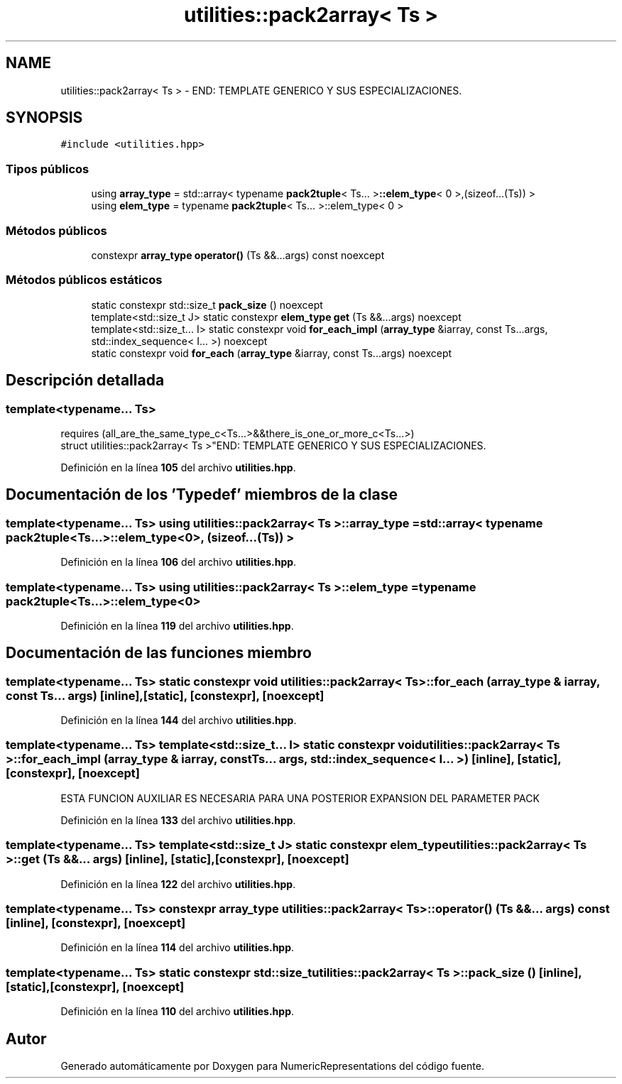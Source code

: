 .TH "utilities::pack2array< Ts >" 3 "Lunes, 2 de Enero de 2023" "NumericRepresentations" \" -*- nroff -*-
.ad l
.nh
.SH NAME
utilities::pack2array< Ts > \- END: TEMPLATE GENERICO Y SUS ESPECIALIZACIONES\&.  

.SH SYNOPSIS
.br
.PP
.PP
\fC#include <utilities\&.hpp>\fP
.SS "Tipos públicos"

.in +1c
.ti -1c
.RI "using \fBarray_type\fP = std::array< typename \fBpack2tuple\fP< Ts\&.\&.\&. >\fB::elem_type\fP< 0 >,(sizeof\&.\&.\&.(Ts)) >"
.br
.ti -1c
.RI "using \fBelem_type\fP = typename \fBpack2tuple\fP< Ts\&.\&.\&. >::elem_type< 0 >"
.br
.in -1c
.SS "Métodos públicos"

.in +1c
.ti -1c
.RI "constexpr \fBarray_type\fP \fBoperator()\fP (Ts &&\&.\&.\&.args) const noexcept"
.br
.in -1c
.SS "Métodos públicos estáticos"

.in +1c
.ti -1c
.RI "static constexpr std::size_t \fBpack_size\fP () noexcept"
.br
.ti -1c
.RI "template<std::size_t J> static constexpr \fBelem_type\fP \fBget\fP (Ts &&\&.\&.\&.args) noexcept"
.br
.ti -1c
.RI "template<std::size_t\&.\&.\&. I> static constexpr void \fBfor_each_impl\fP (\fBarray_type\fP &iarray, const Ts\&.\&.\&.args, std::index_sequence< I\&.\&.\&. >) noexcept"
.br
.ti -1c
.RI "static constexpr void \fBfor_each\fP (\fBarray_type\fP &iarray, const Ts\&.\&.\&.args) noexcept"
.br
.in -1c
.SH "Descripción detallada"
.PP 

.SS "template<typename\&.\&.\&. Ts>
.br
requires (all_are_the_same_type_c<Ts\&.\&.\&.>&&there_is_one_or_more_c<Ts\&.\&.\&.>)
.br
struct utilities::pack2array< Ts >"END: TEMPLATE GENERICO Y SUS ESPECIALIZACIONES\&. 
.PP
Definición en la línea \fB105\fP del archivo \fButilities\&.hpp\fP\&.
.SH "Documentación de los 'Typedef' miembros de la clase"
.PP 
.SS "template<typename\&.\&.\&. Ts> using \fButilities::pack2array\fP< Ts >::array_type =  std::array< typename \fBpack2tuple\fP<Ts\&.\&.\&.>\fB::elem_type\fP<0>, (sizeof\&.\&.\&.(Ts)) >"

.PP
Definición en la línea \fB106\fP del archivo \fButilities\&.hpp\fP\&.
.SS "template<typename\&.\&.\&. Ts> using \fButilities::pack2array\fP< Ts >::elem_type =  typename \fBpack2tuple\fP<Ts\&.\&.\&.>::elem_type<0>"

.PP
Definición en la línea \fB119\fP del archivo \fButilities\&.hpp\fP\&.
.SH "Documentación de las funciones miembro"
.PP 
.SS "template<typename\&.\&.\&. Ts> static constexpr void \fButilities::pack2array\fP< Ts >::for_each (\fBarray_type\fP & iarray, const Ts\&.\&.\&. args)\fC [inline]\fP, \fC [static]\fP, \fC [constexpr]\fP, \fC [noexcept]\fP"

.PP
Definición en la línea \fB144\fP del archivo \fButilities\&.hpp\fP\&.
.SS "template<typename\&.\&.\&. Ts> template<std::size_t\&.\&.\&. I> static constexpr void \fButilities::pack2array\fP< Ts >::for_each_impl (\fBarray_type\fP & iarray, const Ts\&.\&.\&. args, std::index_sequence< I\&.\&.\&. >)\fC [inline]\fP, \fC [static]\fP, \fC [constexpr]\fP, \fC [noexcept]\fP"
ESTA FUNCION AUXILIAR ES NECESARIA PARA UNA POSTERIOR EXPANSION DEL PARAMETER PACK 
.PP
Definición en la línea \fB133\fP del archivo \fButilities\&.hpp\fP\&.
.SS "template<typename\&.\&.\&. Ts> template<std::size_t J> static constexpr \fBelem_type\fP \fButilities::pack2array\fP< Ts >::get (Ts &&\&.\&.\&. args)\fC [inline]\fP, \fC [static]\fP, \fC [constexpr]\fP, \fC [noexcept]\fP"

.PP
Definición en la línea \fB122\fP del archivo \fButilities\&.hpp\fP\&.
.SS "template<typename\&.\&.\&. Ts> constexpr \fBarray_type\fP \fButilities::pack2array\fP< Ts >::operator() (Ts &&\&.\&.\&. args) const\fC [inline]\fP, \fC [constexpr]\fP, \fC [noexcept]\fP"

.PP
Definición en la línea \fB114\fP del archivo \fButilities\&.hpp\fP\&.
.SS "template<typename\&.\&.\&. Ts> static constexpr std::size_t \fButilities::pack2array\fP< Ts >::pack_size ()\fC [inline]\fP, \fC [static]\fP, \fC [constexpr]\fP, \fC [noexcept]\fP"

.PP
Definición en la línea \fB110\fP del archivo \fButilities\&.hpp\fP\&.

.SH "Autor"
.PP 
Generado automáticamente por Doxygen para NumericRepresentations del código fuente\&.
